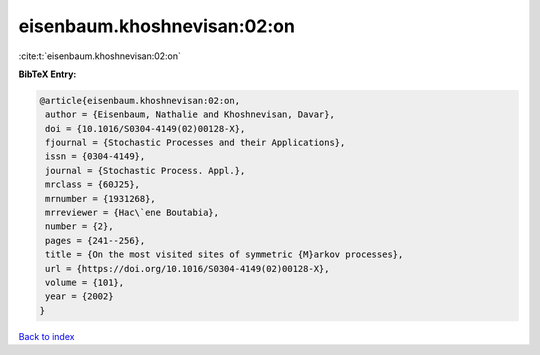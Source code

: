 eisenbaum.khoshnevisan:02:on
============================

:cite:t:`eisenbaum.khoshnevisan:02:on`

**BibTeX Entry:**

.. code-block:: bibtex

   @article{eisenbaum.khoshnevisan:02:on,
    author = {Eisenbaum, Nathalie and Khoshnevisan, Davar},
    doi = {10.1016/S0304-4149(02)00128-X},
    fjournal = {Stochastic Processes and their Applications},
    issn = {0304-4149},
    journal = {Stochastic Process. Appl.},
    mrclass = {60J25},
    mrnumber = {1931268},
    mrreviewer = {Hac\`ene Boutabia},
    number = {2},
    pages = {241--256},
    title = {On the most visited sites of symmetric {M}arkov processes},
    url = {https://doi.org/10.1016/S0304-4149(02)00128-X},
    volume = {101},
    year = {2002}
   }

`Back to index <../By-Cite-Keys.rst>`_
